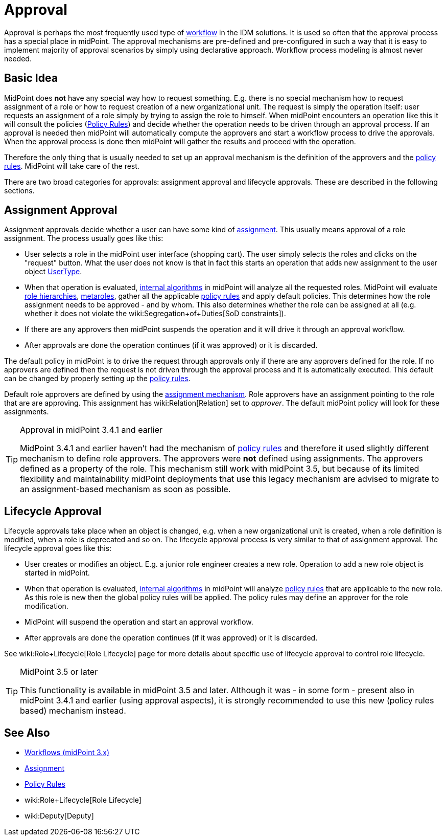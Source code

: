 = Approval
:page-wiki-name: Approval
:page-wiki-id: 24084555
:page-wiki-metadata-create-user: semancik
:page-wiki-metadata-create-date: 2016-11-28T14:20:31.930+01:00
:page-wiki-metadata-modify-user: vera
:page-wiki-metadata-modify-date: 2020-03-31T15:04:51.194+02:00
:page-midpoint-feature: true
:page-alias: { "parent" : "/midpoint/features/current/" }
:page-upkeep-status: red
:page-upkeep-note: Old approvals vs new approvals

Approval is perhaps the most frequently used type of xref:/midpoint/reference/cases/workflow-3/[workflow] in the IDM solutions.
It is used so often that the approval process has a special place in midPoint.
The approval mechanisms are pre-defined and pre-configured in such a way that it is easy to implement majority of approval scenarios by simply using declarative approach.
Workflow process modeling is almost never needed.


== Basic Idea

MidPoint does *not* have any special way how to request something.
E.g. there is no special mechanism how to request assignment of a role or how to request creation of a new organizational unit.
The request is simply the operation itself: user requests an assignment of a role simply by trying to assign the role to himself.
When midPoint encounters an operation like this it will consult the policies (xref:/midpoint/reference/roles-policies/policy-rules/[Policy Rules]) and decide whether the operation needs to be driven through an approval process.
If an approval is needed then midPoint will automatically compute the approvers and start a workflow process to drive the approvals.
When the approval process is done then midPoint will gather the results and proceed with the operation.

Therefore the only thing that is usually needed to set up an approval mechanism is the definition of the approvers and the xref:/midpoint/reference/roles-policies/policy-rules/[policy rules]. MidPoint will take care of the rest.

There are two broad categories for approvals: assignment approval and lifecycle approvals.
These are described in the following sections.


== Assignment Approval

Assignment approvals decide whether a user can have some kind of xref:/midpoint/reference/roles-policies/assignment/[assignment]. This usually means approval of a role assignment.
The process usually goes like this:

* User selects a role in the midPoint user interface (shopping cart).
The user simply selects the roles and clicks on the "request" button.
What the user does not know is that in fact this starts an operation that adds new assignment to the user object xref:/midpoint/architecture/archive/data-model/midpoint-common-schema/usertype/[UserType].

* When that operation is evaluated, xref:/midpoint/reference/concepts/clockwork/clockwork-and-projector/[internal algorithms] in midPoint will analyze all the requested roles.
MidPoint will evaluate xref:/midpoint/reference/roles-policies/rbac/[role hierarchies], xref:/midpoint/reference/roles-policies/metaroles/gensync/[metaroles], gather all the applicable xref:/midpoint/reference/roles-policies/policy-rules/[policy rules] and apply default policies.
This determines how the role assignment needs to be approved - and by whom.
This also determines whether the role can be assigned at all (e.g. whether it does not violate the wiki:Segregation+of+Duties[SoD constraints]).

* If there are any approvers then midPoint suspends the operation and it will drive it through an approval workflow.

* After approvals are done the operation continues (if it was approved) or it is discarded.

The default policy in midPoint is to drive the request through approvals only if there are any approvers defined for the role.
If no approvers are defined then the request is not driven through the approval process and it is automatically executed.
This default can be changed by properly setting up the xref:/midpoint/reference/roles-policies/policy-rules/[policy rules].

Default role approvers are defined by using the xref:/midpoint/reference/roles-policies/assignment/[assignment mechanism]. Role approvers have an assignment pointing to the role that are are approving.
This assignment has wiki:Relation[Relation] set to _approver_. The default midPoint policy will look for these assignments.

[TIP]
.Approval in midPoint 3.4.1 and earlier
====
MidPoint 3.4.1 and earlier haven't had the mechanism of xref:/midpoint/reference/roles-policies/policy-rules/[policy rules] and therefore it used slightly different mechanism to define role approvers.
The approvers were *not* defined using assignments.
The approvers defined as a property of the role.
This mechanism still work with midPoint 3.5, but because of its limited flexibility and maintainability midPoint deployments that use this legacy mechanism are advised to migrate to an assignment-based mechanism as soon as possible.
====


== Lifecycle Approval

Lifecycle approvals take place when an object is changed, e.g. when a new organizational unit is created, when a role definition is modified, when a role is deprecated and so on.
The lifecycle approval process is very similar to that of assignment approval.
The lifecycle approval goes like this:

* User creates or modifies an object.
E.g. a junior role engineer creates a new role.
Operation to add a new role object is started in midPoint.

* When that operation is evaluated, xref:/midpoint/reference/concepts/clockwork/clockwork-and-projector/[internal algorithms] in midPoint will analyze xref:/midpoint/reference/roles-policies/policy-rules/[policy rules] that are applicable to the new role.
As this role is new then the global policy rules will be applied.
The policy rules may define an approver for the role modification.

* MidPoint will suspend the operation and start an approval workflow.

* After approvals are done the operation continues (if it was approved) or it is discarded.

See wiki:Role+Lifecycle[Role Lifecycle] page for more details about specific use of lifecycle approval to control role lifecycle.

[TIP]
.MidPoint 3.5 or later
====
This functionality is available in midPoint 3.5 and later.
Although it was - in some form - present also in midPoint 3.4.1 and earlier (using approval aspects), it is strongly recommended to use this new (policy rules based) mechanism instead.
====


== See Also

* xref:/midpoint/reference/cases/workflow-3/[Workflows (midPoint 3.x)]

* xref:/midpoint/reference/roles-policies/assignment/[Assignment]

* xref:/midpoint/reference/roles-policies/policy-rules/[Policy Rules]

* wiki:Role+Lifecycle[Role Lifecycle]

* wiki:Deputy[Deputy]
